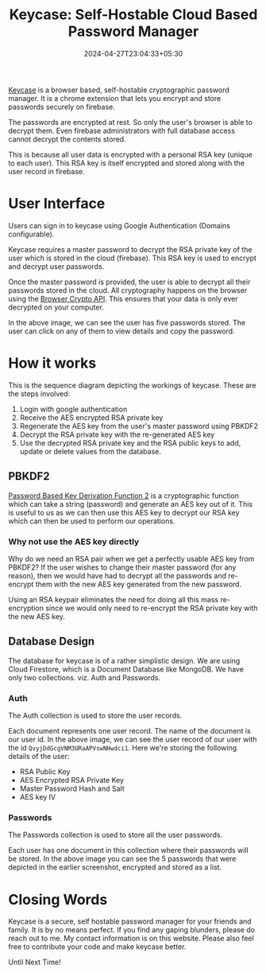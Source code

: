 #+TITLE: Keycase: Self-Hostable Cloud Based Password Manager
#+DATE: 2024-04-27T23:04:33+05:30
#+DRAFT: false
#+DESCRIPTION: How Keycase Works, a PBKDF2 based cryptographic password manager
#+TAGS[]: cryptography, typescript, browser, web

[[/images/keycase-password-manager/banner.png]]

[[https://github.com/shriramters/keycase][Keycase]] is a browser based, self-hostable cryptographic password
manager. It is a chrome extension that lets you encrypt and store
passwords securely on firebase.

The passwords are encrypted at rest. So only the user's browser is
able to decrypt them. Even firebase administrators with full
database access cannot decrypt the contents stored.

This is because all user data is encrypted with a personal RSA key
(unique to each user). This RSA key is itself encrypted and
stored along with the user record in firebase.

* User Interface

Users can sign in to keycase using Google Authentication (Domains
configurable).

Keycase requires a master password to decrypt the RSA private key of
the user which is stored in the cloud (firebase). This RSA key is used
to encrypt and decrypt user passwords.

[[/images/keycase-password-manager/welcome.png]]

Once the master password is provided, the user is able to decrypt all
their passwords stored in the cloud. All cryptography happens on the
browser using the [[https://developer.mozilla.org/en-US/docs/Web/API/Web_Crypto_API][Browser Crypto API]]. This ensures that your data is
only ever decrypted on your computer.

[[/images/keycase-password-manager/passwords.png]]

In the above image, we can see the user has five passwords stored. The
user can click on any of them to view details and copy the password.

[[/images/keycase-password-manager/details.png]]

* How it works

This is the sequence diagram depicting the workings of keycase. These
are the steps involved:

1. Login with google authentication
2. Receive the AES encrypted RSA private key
3. Regenerate the AES key from the user's master password using PBKDF2
4. Decrypt the RSA private key with the re-generated AES key
5. Use the decrypted RSA private key and the RSA public keys to add,
   update or delete values from the database.

[[/images/keycase-password-manager/keycase-sequence.svg]]

** PBKDF2
[[https://en.wikipedia.org/wiki/PBKDF2][Password Based Key Derivation Function 2]] is a cryptographic function
which can take a string (password) and generate an AES key out of
it. This is useful to us as we can then use this AES key to decrypt
our RSA key which can then be used to perform our operations.

*** Why not use the AES key directly

Why do we need an RSA pair when we get a perfectly usable AES key from
PBKDF2? If the user wishes to change their master password (for any
reason), then we would have had to decrypt all the passwords and
re-encrypt them with the new AES key generated from the new password.

Using an RSA keypair eliminates the need for doing all this mass
re-encryption since we would only need to re-encrypt the RSA private
key with the new AES key.

** Database Design

The database for keycase is of a rather simplistic design. We are
using Cloud Firestore, which is a Document Database like MongoDB. We
have only two collections. viz. Auth and Passwords.

*** Auth
The Auth collection is used to store the user records.

[[/images/keycase-password-manager/auth-collection.png]]

Each document represents one user record. The name of the
document is our user id. In the above image, we can see the user
record of our user with the id ~QvyjDdGcgVNM3URaAPVswNHwdci1~.
Here we're storing the following details of the user:
- RSA Public Key
- AES Encrypted RSA Private Key
- Master Password Hash and Salt
- AES key IV

*** Passwords
The Passwords collection is used to store all the user passwords.

[[/images/keycase-password-manager/passwords-collection.png]]

Each user has one document in this collection where their passwords
will be stored. In the above image you can see the 5 passwords that
were depicted in the earlier screenshot, encrypted and stored as a
list.

* Closing Words

Keycase is a secure, self hostable password manager for your friends
and family. It is by no means perfect. If you find any gaping
blunders, please do reach out to me. My contact information is on this
website. Please also feel free to contribute your code and make
keycase better.

Until Next Time!
